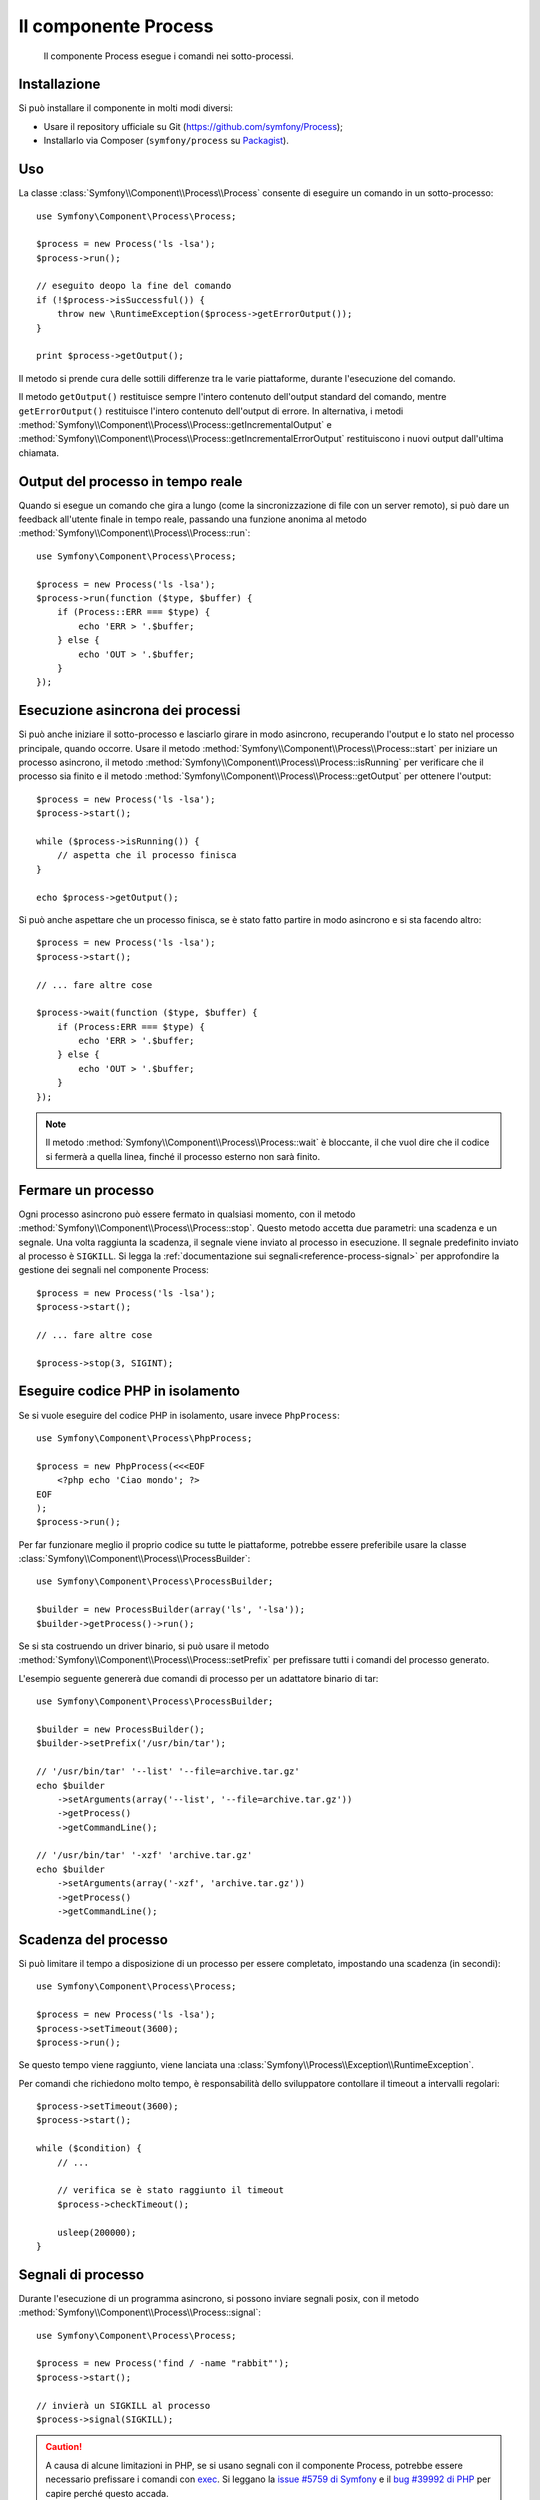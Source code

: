 .. index::
   single: Process
   single: Componenti; Process

Il componente Process
=====================

    Il componente Process esegue i comandi nei sotto-processi.

Installazione
-------------

Si può installare il componente in molti modi diversi:

* Usare il repository ufficiale su Git (https://github.com/symfony/Process);
* Installarlo via Composer (``symfony/process`` su `Packagist`_).

Uso
---

La classe :class:`Symfony\\Component\\Process\\Process` consente di eseguire un
comando in un sotto-processo::

    use Symfony\Component\Process\Process;

    $process = new Process('ls -lsa');
    $process->run();

    // eseguito deopo la fine del comando
    if (!$process->isSuccessful()) {
        throw new \RuntimeException($process->getErrorOutput());
    }

    print $process->getOutput();

Il metodo si prende cura delle sottili differenze tra le varie piattaforme, durante
l'esecuzione del comando.

.. versionadded:: 2.2
    I metodi ``getIncrementalOutput()`` e ``getIncrementalErrorOutput()`` sono stati aggiunti in Symfony 2.2.

Il metodo ``getOutput()`` restituisce sempre l'intero contenuto dell'output standard
del comando, mentre ``getErrorOutput()`` restituisce l'intero contenuto dell'output
di errore. In alternativa, i metodi :method:`Symfony\\Component\\Process\\Process::getIncrementalOutput`
e :method:`Symfony\\Component\\Process\\Process::getIncrementalErrorOutput`
restituiscono i nuovi output dall'ultima chiamata.

Output  del processo in tempo reale
-----------------------------------

Quando si esegue un comando che gira a lungo (come la sincronizzazione di file con un
server remoto), si può dare un feedback all'utente finale in tempo reale, passando una
funzione anonima al metodo
:method:`Symfony\\Component\\Process\\Process::run`::

    use Symfony\Component\Process\Process;

    $process = new Process('ls -lsa');
    $process->run(function ($type, $buffer) {
        if (Process::ERR === $type) {
            echo 'ERR > '.$buffer;
        } else {
            echo 'OUT > '.$buffer;
        }
    });

.. versionadded:: 2.1
    La caratteristica di non bloccagio è stata aggiunta in 2.1.

Esecuzione asincrona dei processi
---------------------------------

Si può anche iniziare il sotto-processo e lasciarlo girare in modo asincrono, recuperando
l'output e lo stato nel processo principale, quando occorre. Usare il metodo
:method:`Symfony\\Component\\Process\\Process::start` per iniziare un processo asincrono,
il metodo :method:`Symfony\\Component\\Process\\Process::isRunning` per
verificare che il processo sia finito e il metodo
:method:`Symfony\\Component\\Process\\Process::getOutput` per ottenere l'output::

    $process = new Process('ls -lsa');
    $process->start();

    while ($process->isRunning()) {
        // aspetta che il processo finisca
    }

    echo $process->getOutput();

Si può anche aspettare che un processo finisca, se è stato fatto partire in modo asincrono e
si sta facendo altro::

    $process = new Process('ls -lsa');
    $process->start();

    // ... fare altre cose

    $process->wait(function ($type, $buffer) {
        if (Process:ERR === $type) {
            echo 'ERR > '.$buffer;
        } else {
            echo 'OUT > '.$buffer;
        }
    });

.. note::

    Il metodo :method:`Symfony\\Component\\Process\\Process::wait` è bloccante,
    il che vuol dire che il codice si fermerà a quella linea, finché il processo esterno
    non sarà finito.

Fermare un processo
-------------------

.. versionadded:: 2.3
    Il parametro ``signal`` del metodo ``stop`` è stato aggiunto in Symfony 2.3.

Ogni processo asincrono può essere fermato in qualsiasi momento, con il metodo
:method:`Symfony\\Component\\Process\\Process::stop`. Questo metodo accetta
due parametri: una scadenza e un segnale. Una volta raggiunta la scadenza, il segnale
viene inviato al processo in esecuzione. Il segnale predefinito inviato al processo è ``SIGKILL``.
Si legga la :ref:`documentazione sui segnali<reference-process-signal>`
per approfondire la gestione dei segnali nel componente Process::

    $process = new Process('ls -lsa');
    $process->start();

    // ... fare altre cose

    $process->stop(3, SIGINT);

Eseguire codice PHP in isolamento
---------------------------------

Se si vuole eseguire del codice PHP in isolamento, usare invece
``PhpProcess``::

    use Symfony\Component\Process\PhpProcess;

    $process = new PhpProcess(<<<EOF
        <?php echo 'Ciao mondo'; ?>
    EOF
    );
    $process->run();

Per far funzionare meglio il proprio codice su tutte le piattaforme, potrebbe essere
preferibile usare la classe :class:`Symfony\\Component\\Process\\ProcessBuilder`::

    use Symfony\Component\Process\ProcessBuilder;

    $builder = new ProcessBuilder(array('ls', '-lsa'));
    $builder->getProcess()->run();

.. versionadded:: 2.3
    Il metodo :method:`ProcessBuilder::setPrefix<Symfony\\Component\\Process\\ProcessBuilder::setPrefix>`
    è stato aggiunto in Symfony 2.3.

Se si sta costruendo un driver binario, si può usare il metodo
:method:`Symfony\\Component\\Process\\Process::setPrefix` per prefissare tutti
i comandi del processo generato.

L'esempio seguente genererà due comandi di processo per un adattatore binario
di tar::

    use Symfony\Component\Process\ProcessBuilder;

    $builder = new ProcessBuilder();
    $builder->setPrefix('/usr/bin/tar');

    // '/usr/bin/tar' '--list' '--file=archive.tar.gz'
    echo $builder
        ->setArguments(array('--list', '--file=archive.tar.gz'))
        ->getProcess()
        ->getCommandLine();

    // '/usr/bin/tar' '-xzf' 'archive.tar.gz'
    echo $builder
        ->setArguments(array('-xzf', 'archive.tar.gz'))
        ->getProcess()
        ->getCommandLine();

Scadenza del processo
---------------------

Si può limitare il tempo a disposizione di un processo per essere completato, impostando
una scadenza (in secondi)::

    use Symfony\Component\Process\Process;

    $process = new Process('ls -lsa');
    $process->setTimeout(3600);
    $process->run();

Se questo tempo viene raggiunto, viene lanciata una
:class:`Symfony\\Process\\Exception\\RuntimeException`.

Per comandi che richiedono molto tempo, è responsabilità dello sviluppatore contollare
il timeout a intervalli regolari::

    $process->setTimeout(3600);
    $process->start();

    while ($condition) {
        // ...

        // verifica se è stato raggiunto il timeout
        $process->checkTimeout();

        usleep(200000);
    }

.. _reference-process-signal:

Segnali di processo
-------------------

.. versionadded:: 2.3
    Il metodo ``signal`` è stato aggiunto in Symfony 2.3.

Durante l'esecuzione di un programma asincrono, si possono inviare segnali posix, con il metodo
:method:`Symfony\\Component\\Process\\Process::signal`::

    use Symfony\Component\Process\Process;

    $process = new Process('find / -name "rabbit"');
    $process->start();

    // invierà un SIGKILL al processo
    $process->signal(SIGKILL);

.. caution::

    A causa di alcune limitazioni in PHP,  se si usano segnali con il componente Process,
    potrebbe essere necessario prefissare i comandi con `exec`_. Si leggano la
    `issue #5759 di Symfony`_ e il `bug #39992 di PHP`_ per capire perché questo accada.

    I segnali POSIX non sono disponibili su piattaforme Windows, si faccia riferimento
    alla `documentazione di PHP`_ per i segnali disponibili.

Pid del processo
----------------

.. versionadded:: 2.3
    Il metodo ``getPid`` è stato aggiunto in Symfony 2.3.

Si può avere accesso al `pid`_ di un processo in esecuzione, con il metodo
:method:`Symfony\\Component\\Process\\Process::getPid`.

.. code-block:: php

    use Symfony\Component\Process\Process;

    $process = new Process('/usr/bin/php worker.php');
    $process->start();

    $pid = $process->getPid();

.. caution::

    A causa di alcune limitazioni in PHP, se si vuole ottenere il pid di un processo,
    potrebbe essere necessario prefissare i comandi con `exec`_. Si legga la
    `issue #5759 di Symfony`_ per capire perché questo accada.

.. _`issue #5759 di Symfony`: https://github.com/symfony/symfony/issues/5759
.. _`bug #39992 di PHP`: https://bugs.php.net/bug.php?id=39992
.. _`exec`: http://en.wikipedia.org/wiki/Exec_(operating_system)
.. _`pid`: http://en.wikipedia.org/wiki/Process_identifier
.. _`documentazione di PHP`: http://php.net/manual/it/pcntl.constants.php
.. _Packagist: https://packagist.org/packages/symfony/process
